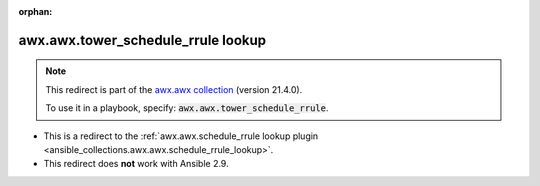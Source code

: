 
.. Document meta

:orphan:

.. Anchors

.. _ansible_collections.awx.awx.tower_schedule_rrule_lookup:

.. Title

awx.awx.tower_schedule_rrule lookup
+++++++++++++++++++++++++++++++++++

.. Collection note

.. note::
    This redirect is part of the `awx.awx collection <https://galaxy.ansible.com/awx/awx>`_ (version 21.4.0).

    To use it in a playbook, specify: :code:`awx.awx.tower_schedule_rrule`.

- This is a redirect to the :ref:`awx.awx.schedule_rrule lookup plugin <ansible_collections.awx.awx.schedule_rrule_lookup>`.
- This redirect does **not** work with Ansible 2.9.
